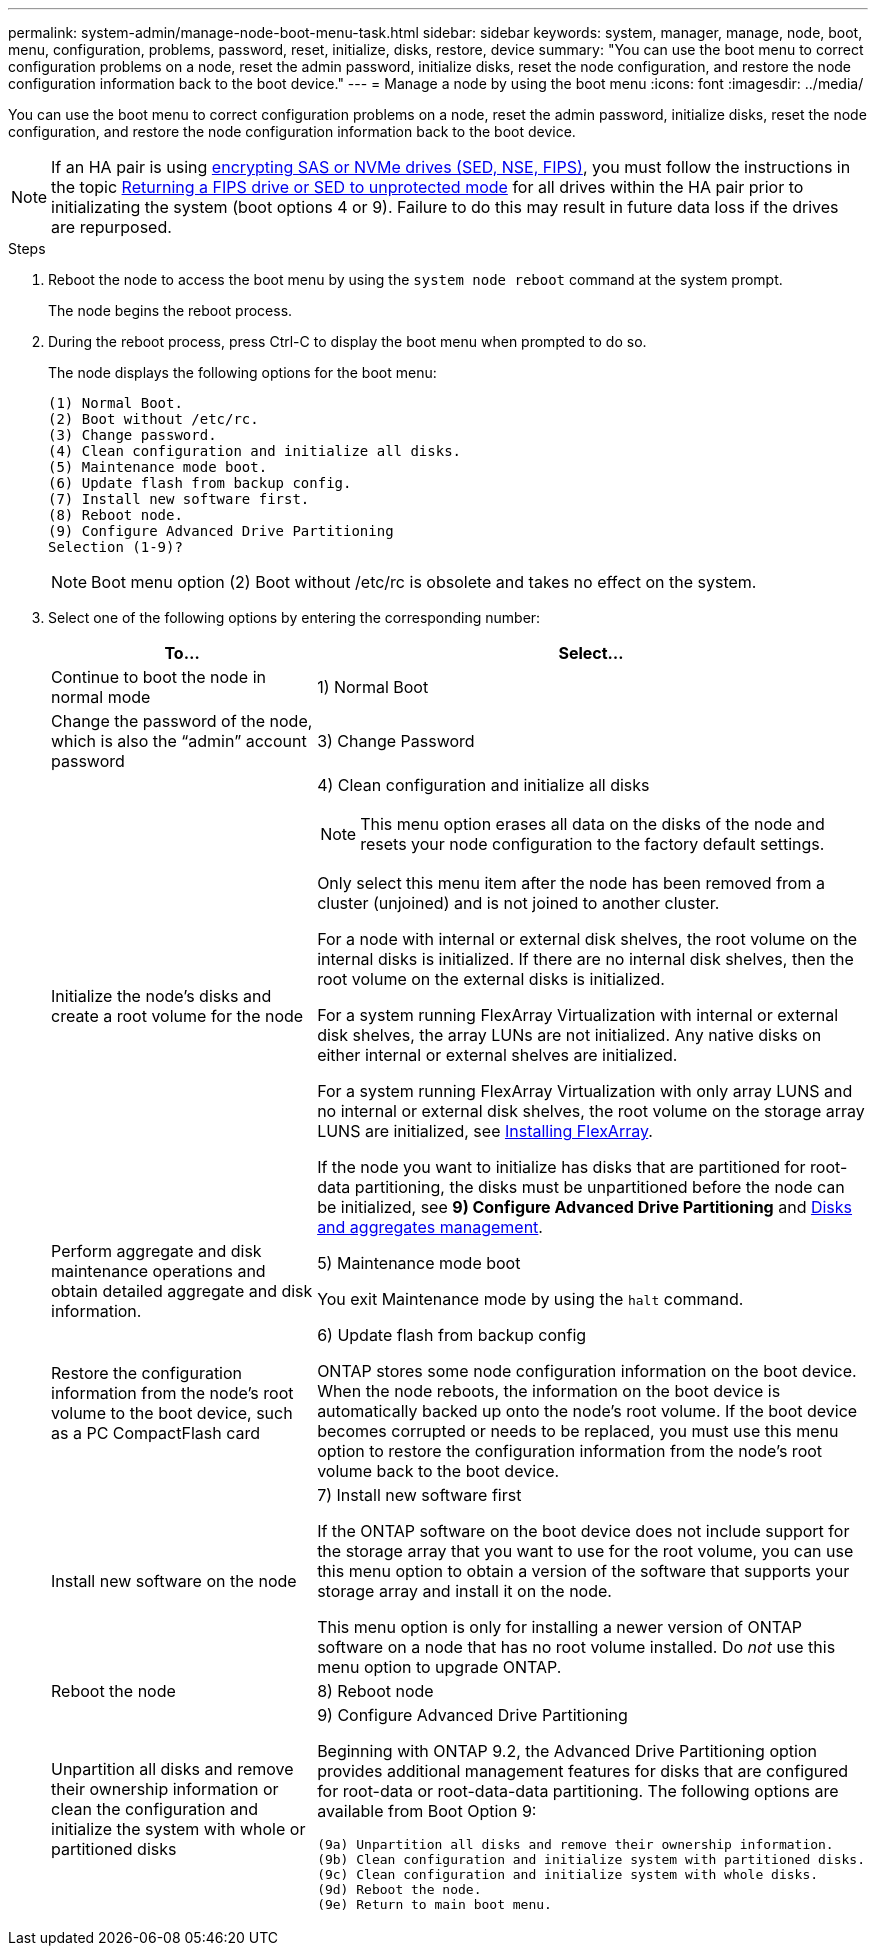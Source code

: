 ---
permalink: system-admin/manage-node-boot-menu-task.html
sidebar: sidebar
keywords: system, manager, manage, node, boot, menu, configuration, problems, password, reset, initialize, disks, restore, device
summary: "You can use the boot menu to correct configuration problems on a node, reset the admin password, initialize disks, reset the node configuration, and restore the node configuration information back to the boot device."
---
= Manage a node by using the boot menu
:icons: font
:imagesdir: ../media/

[.lead]
You can use the boot menu to correct configuration problems on a node, reset the admin password, initialize disks, reset the node configuration, and restore the node configuration information back to the boot device.

[NOTE]
If an HA pair is using xref:support-storage-encryption-concept.html[encrypting SAS or NVMe drives (SED, NSE, FIPS)], you must follow the instructions in the topic xref:return-seds-unprotected-mode-task.html[Returning a FIPS drive or SED to unprotected mode] for all drives within the HA pair prior to initializating the system (boot options 4 or 9). Failure to do this may result in future data loss if the drives are repurposed.

.Steps

. Reboot the node to access the boot menu by using the `system node reboot` command at the system prompt.
+
The node begins the reboot process.

. During the reboot process, press Ctrl-C to display the boot menu when prompted to do so.
+
The node displays the following options for the boot menu:
+
----
(1) Normal Boot.
(2) Boot without /etc/rc.
(3) Change password.
(4) Clean configuration and initialize all disks.
(5) Maintenance mode boot.
(6) Update flash from backup config.
(7) Install new software first.
(8) Reboot node.
(9) Configure Advanced Drive Partitioning
Selection (1-9)?
----
+
[NOTE]
====
Boot menu option (2) Boot without /etc/rc is obsolete and takes no effect on the system.
====

. Select one of the following options by entering the corresponding number:
+
[cols="35,65",options="header"]
|===
| To...| Select...

a|
Continue to boot the node in normal mode
a|
1) Normal Boot
a|
Change the password of the node, which is also the "`admin`" account password
a|
3) Change Password
a|
Initialize the node's disks and create a root volume for the node
a|
4) Clean configuration and initialize all disks
[NOTE]
====
This menu option erases all data on the disks of the node and resets your node configuration to the factory default settings.
====

Only select this menu item after the node has been removed from a cluster (unjoined) and is not joined to another cluster.

For a node with internal or external disk shelves, the root volume on the internal disks is initialized. If there are no internal disk shelves, then the root volume on the external disks is initialized.

For a system running FlexArray Virtualization with internal or external disk shelves, the array LUNs are not initialized. Any native disks on either internal or external shelves are initialized.

For a system running FlexArray Virtualization with only array LUNS and no internal or external disk shelves, the root volume on the storage array LUNS are initialized, see link:https://docs.netapp.com/us-en/ontap-flexarray/pdfs/sidebar/Installing_FlexArray.pdf[Installing FlexArray].

If the node you want to initialize has disks that are partitioned for root-data partitioning, the disks must be unpartitioned before the node can be initialized, see *9) Configure Advanced Drive Partitioning* and link:../disks-aggregates/index.html[Disks and aggregates management].
a|
Perform aggregate and disk maintenance operations and obtain detailed aggregate and disk information.
a|
5) Maintenance mode boot

You exit Maintenance mode by using the `halt` command.
a|
Restore the configuration information from the node's root volume to the boot device, such as a PC CompactFlash card
a|
6) Update flash from backup config

ONTAP stores some node configuration information on the boot device. When the node reboots, the information on the boot device is automatically backed up onto the node's root volume. If the boot device becomes corrupted or needs to be replaced, you must use this menu option to restore the configuration information from the node's root volume back to the boot device.
a|
Install new software on the node
a|
7) Install new software first

If the ONTAP software on the boot device does not include support for the storage array that you want to use for the root volume, you can use this menu option to obtain a version of the software that supports your storage array and install it on the node.

This menu option is only for installing a newer version of ONTAP software on a node that has no root volume installed. Do _not_ use this menu option to upgrade ONTAP.
a|
Reboot the node
a|
8) Reboot node
a|
Unpartition all disks and remove their ownership information or clean the configuration and initialize the system with whole or partitioned disks
a|
9) Configure Advanced Drive Partitioning

Beginning with ONTAP 9.2, the Advanced Drive Partitioning option provides additional management features for disks that are configured for root-data or root-data-data partitioning. The following options are available from Boot Option 9:

----
(9a) Unpartition all disks and remove their ownership information.
(9b) Clean configuration and initialize system with partitioned disks.
(9c) Clean configuration and initialize system with whole disks.
(9d) Reboot the node.
(9e) Return to main boot menu.
----

|===
